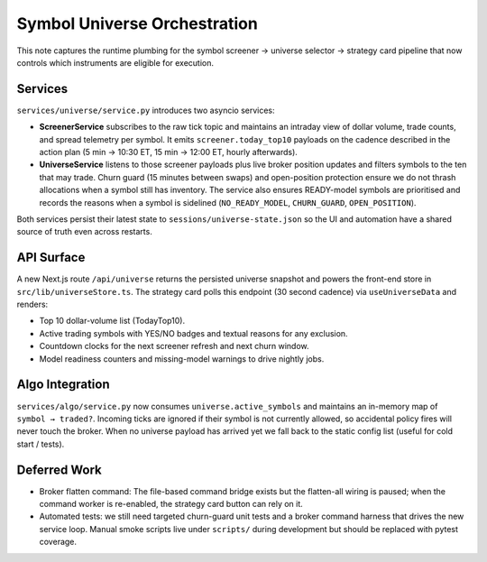 Symbol Universe Orchestration
=============================

This note captures the runtime plumbing for the symbol screener → universe
selector → strategy card pipeline that now controls which instruments are
eligible for execution.

Services
--------

``services/universe/service.py`` introduces two asyncio services:

* **ScreenerService** subscribes to the raw tick topic and maintains an
  intraday view of dollar volume, trade counts, and spread telemetry per
  symbol. It emits ``screener.today_top10`` payloads on the cadence described
  in the action plan (5 min → 10:30 ET, 15 min → 12:00 ET, hourly afterwards).
* **UniverseService** listens to those screener payloads plus live broker
  position updates and filters symbols to the ten that may trade. Churn guard
  (15 minutes between swaps) and open-position protection ensure we do not
  thrash allocations when a symbol still has inventory. The service also
  ensures READY-model symbols are prioritised and records the reasons when a
  symbol is sidelined (``NO_READY_MODEL``, ``CHURN_GUARD``, ``OPEN_POSITION``).

Both services persist their latest state to ``sessions/universe-state.json``
so the UI and automation have a shared source of truth even across restarts.

API Surface
-----------

A new Next.js route ``/api/universe`` returns the persisted universe snapshot
and powers the front-end store in ``src/lib/universeStore.ts``. The strategy
card polls this endpoint (30 second cadence) via ``useUniverseData`` and
renders:

* Top 10 dollar-volume list (TodayTop10).
* Active trading symbols with YES/NO badges and textual reasons for any
  exclusion.
* Countdown clocks for the next screener refresh and next churn window.
* Model readiness counters and missing-model warnings to drive nightly jobs.

Algo Integration
----------------

``services/algo/service.py`` now consumes ``universe.active_symbols`` and
maintains an in-memory map of ``symbol → traded?``. Incoming ticks are
ignored if their symbol is not currently allowed, so accidental policy fires
will never touch the broker. When no universe payload has arrived yet we fall
back to the static config list (useful for cold start / tests).

Deferred Work
-------------

* Broker flatten command: The file-based command bridge exists but the
  flatten-all wiring is paused; when the command worker is re-enabled, the
  strategy card button can rely on it.
* Automated tests: we still need targeted churn-guard unit tests and a broker
  command harness that drives the new service loop. Manual smoke scripts live
  under ``scripts/`` during development but should be replaced with pytest
  coverage.
